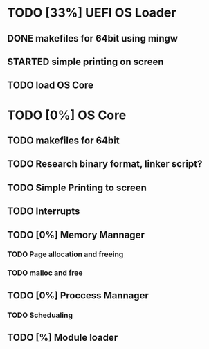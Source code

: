 
#+TODO: TODO STARTED TESTING | DONE CANCELED
#+STARTUP: showeverything

* TODO [33%] UEFI OS Loader
** DONE makefiles for 64bit using mingw
** STARTED simple printing on screen
** TODO load OS Core

* TODO [0%] OS Core
** TODO makefiles for 64bit
** TODO Research binary format, linker script?
** TODO Simple Printing to screen
** TODO Interrupts
** TODO [0%] Memory Mannager
*** TODO Page allocation and freeing
*** TODO malloc and free
** TODO [0%] Proccess Mannager
*** TODO Schedualing
** TODO [%] Module loader

